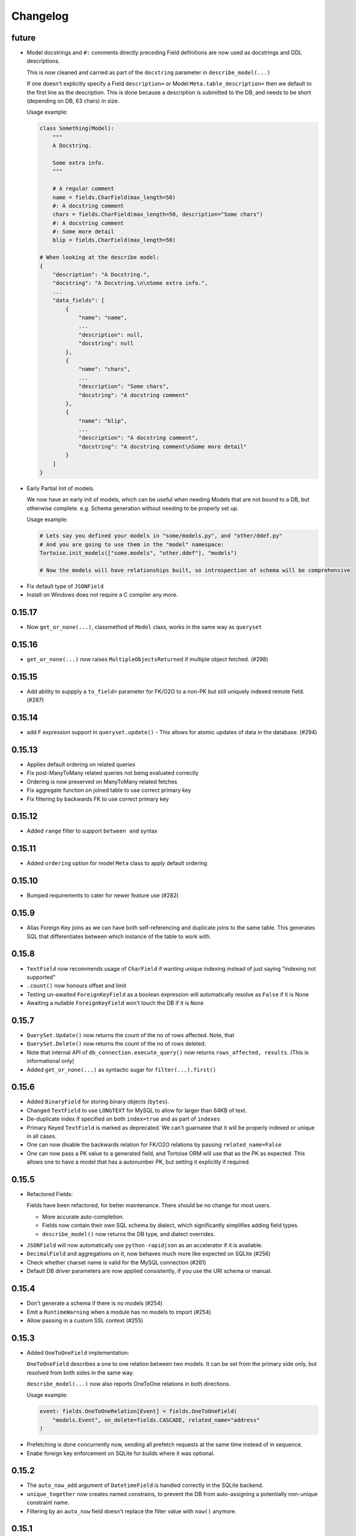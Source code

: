 .. _changelog:

Changelog
=========
future
-------
* Model docstrings and ``#:`` comments directly preceding Field definitions are now used as docstrings and DDL descriptions.

  This is now cleaned and carried as part of the ``docstring`` parameter in ``describe_model(...)``

  If one doesn't explicitly specify a Field ``description=`` or Model ``Meta.table_description=`` then we default to the first line as the description.
  This is done because a description is submitted to the DB, and needs to be short (depending on DB, 63 chars) in size.

  Usage example:

  .. code-block:: python3

    class Something(Model):
        """
        A Docstring.

        Some extra info.
        """

        # A regular comment
        name = fields.CharField(max_length=50)
        #: A docstring comment
        chars = fields.CharField(max_length=50, description="Some chars")
        #: A docstring comment
        #: Some more detail
        blip = fields.CharField(max_length=50)

    # When looking at the describe model:
    {
        "description": "A Docstring.",
        "docstring": "A Docstring.\n\nSome extra info.",
        ...
        "data_fields": [
            {
                "name": "name",
                ...
                "description": null,
                "docstring": null
            },
            {
                "name": "chars",
                ...
                "description": "Some chars",
                "docstring": "A docstring comment"
            },
            {
                "name": "blip",
                ...
                "description": "A docstring comment",
                "docstring": "A docstring comment\nSome more detail"
            }
        ]
    }

* Early Partial Init of models.

  We now have an early init of models, which can be useful when needing Models that are not bound to a DB, but otherwise complete.
  e.g. Schema generation without needing to be properly set up.

  Usage example:

  .. code-block:: python3

    # Lets say you defined your models in "some/models.py", and "other/ddef.py"
    # And you are going to use them in the "model" namespace:
    Tortoise.init_models(["some.models", "other.ddef"], "models")

    # Now the models will have relationships built, so introspection of schema will be comprehensive

- Fix default type of ``JSONField``
- Install on Windows does not require a C compiler any more.

0.15.17
-------
- Now ``get_or_none(...)``, classmethod of ``Model`` class, works in the same way as ``queryset``

0.15.16
-------
- ``get_or_none(...)`` now raises ``MultipleObjectsReturned`` if multiple object fetched. (#298)

0.15.15
-------
- Add ability to suppply a ``to_field=`` parameter for FK/O2O to a non-PK but still uniquely indexed remote field. (#287)

0.15.14
-------
- add F expression support in ``queryset.update()`` - This allows for atomic updates of data in the database. (#294)

0.15.13
-------
- Applies default ordering on related queries
- Fix post-ManyToMany related queries not being evaluated correctly
- Ordering is now preserved on ManyToMany related fetches
- Fix aggregate function on joined table to use correct primary key
- Fix filtering by backwards FK to use correct primary key

0.15.12
-------
- Added ``range`` filter to support ``between and`` syntax

0.15.11
-------
- Added ``ordering`` option for model ``Meta`` class to apply default ordering

0.15.10
-------
- Bumped requirements to cater for newer feature use (#282)

0.15.9
------
- Alias Foreign Key joins as we can have both self-referencing and duplicate joins to the same table.
  This generates SQL that differentiates between which instance of the table to work with.

0.15.8
------
- ``TextField`` now recommends usage of ``CharField`` if wanting unique indexing instead of just saying "indexing not supported"
- ``.count()`` now honours offset and limit
- Testing un-awaited ``ForeignKeyField`` as a boolean expression will automatically resolve as ``False`` if it is None
- Awaiting a nullable ``ForeignKeyField`` won't touch the DB if it is ``None``

0.15.7
------
- ``QuerySet.Update()`` now returns the count of the no of rows affected. Note, that
- ``QuerySet.Delete()`` now returns the count of the no of rows deleted.
- Note that internal API of ``db_connection.execute_query()`` now returns ``rows_affected, results``. (This is informational only)
- Added ``get_or_none(...)`` as syntactic sugar for ``filter(...).first()``

0.15.6
------
- Added ``BinaryField`` for storing binary objects (``bytes``).
- Changed ``TextField`` to use ``LONGTEXT`` for MySQL to allow for larger than 64KB of text.
- De-duplicate index if specified on both ``index=true`` and as part of ``indexes``
- Primary Keyed ``TextField`` is marked as deprecated.
  We can't guarnatee that it will be properly indexed or unique in all cases.
- One can now disable the backwards relation for FK/O2O relations by passing ``related_name=False``
- One can now pass a PK value to a generated field, and Tortoise ORM will use that as the PK as expected.
  This allows one to have a model that has a autonumber PK, but setting it explicitly if required.

0.15.5
------
* Refactored Fields:

  Fields have been refactored, for better maintenance. There should be no change for most users.

  - More accurate auto-completion.
  - Fields now contain their own SQL schema by dialect, which significantly simplifies adding field types.
  - ``describe_model()`` now returns the DB type, and dialect overrides.

- ``JSONField`` will now automatically use ``python-rapidjson`` as an accelerator if it is available.
- ``DecimalField`` and aggregations on it, now behaves much more like expected on SQLite (#256)
- Check whether charset name is valid for the MySQL connection (#261)
- Default DB driver parameters are now applied consistently, if you use the URI schema or manual.

0.15.4
------
- Don't generate a schema if there is no models (#254)
- Emit a ``RuntimeWarning`` when a module has no models to import (#254)
- Allow passing in a custom SSL context (#255)

0.15.3
------
* Added ``OneToOneField`` implementation:

  ``OneToOneField`` describes a one to one relation between two models.
  It can be set from the primary side only, but resolved from both sides in the same way.

  ``describe_model(...)`` now also reports OneToOne relations in both directions.

  Usage example:

  .. code-block:: python3

     event: fields.OneToOneRelation[Event] = fields.OneToOneField(
         "models.Event", on_delete=fields.CASCADE, related_name="address"
     )

- Prefetching is done concurrently now, sending all prefetch requests at the same time instead of in sequence.
- Enabe foreign key enforcement on SQLite for builds where it was optional.

0.15.2
------
- The ``auto_now_add`` argument of ``DatetimeField`` is handled correctly in the SQLite backend.
- ``unique_together`` now creates named constrains, to prevent the DB from auto-assigning a potentially non-unique constraint name.
- Filtering by an ``auto_now`` field doesn't replace the filter value with ``now()`` anymore.

0.15.1
------
- Handle OR'ing a blank ``Q()`` correctly (#240)

0.15.0
-------
New features:
^^^^^^^^^^^^^
- Pooling has been implemented, allowing for multiple concurrent databases and all the benefits that comes with it.
    - Enabled by default for databases that support it (mysql and postgres) with a minimum pool size of 1, and a maximum of 5
    - Not supported by sqlite
    - Can be changed by passing the ``minsize`` and ``maxsize`` connection parameters
- Many small performance tweaks:
    - Overhead of query generation has been reduced by about 6%
    - Bulk inserts are ensured to be wrapped in a transaction for >50% speedup
    - PostgreSQL prepared queries now use a LRU cache for significant >2x speedup on inserts/updates/deletes
- ``DateField`` & ``DatetimeField`` deserializes faster on PostgreSQL & MySQL.
- Optimized ``.values()`` to do less copying, resulting in a slight speedup.
- One can now pass kwargs and ``Q()`` objects as parameters to ``Q()`` objects simultaneously.

Bugfixes:
^^^^^^^^^
- ``indexes`` will correctly map the foreign key if referenced by name.
- Setting DB generated PK in constructor/create generates exception instead of silently being ignored.

Deprecations:
^^^^^^^^^^^^^
- ``start_transaction`` is deprecated, please use ``@atomic()`` or ``async with in_transaction():`` instead.
- **This release brings with it, deprecation of Python 3.6 / PyPy-3.6:**

  This is due to small differences with how the backported ``aiocontextvars`` behaves
  in comparison to the built-in in Python 3.7+.

  There is a known context confusion, specifically regarding nested transactions.

0.14.2
------
- A Field name of ``alias`` is now no longer reserved.
- Restored support for inheriting from Abstract classes. Order is now also deterministic,
  with the inherited classes' fields being placed before the current.

0.14.1
-------
- ``ManyToManyField`` is now a function that has the type of the relation for autocomplete,
  this allows for better type hinting at less effort.
- Added section on adding better autocomplete for relations in editors.

0.14.0
------
.. caution::
   **This release drops support of Python 3.5:**

   Tortoise ORM now requires a minimum of CPython 3.6 or PyPy3.6-7.1

Enhancements:
^^^^^^^^^^^^^
- Models, Fields & QuerySets have significant type annotation improvements,
  leading to better IDE integration and more comprehensive static analysis.
- Fetching records from the DB is now up to 25% faster.
- Database functions ``Trim()``, ``Length()``, ``Coalesce()``, ``Lower()``, ``Upper()`` added to tortoise.functions module.
- Annotations can be selected inside ``Queryset.values()`` and ``Queryset.values_list()`` expressions.
- Added support for Python 3.8
- The Foreign Key property is now ``await``-able as long as one didn't populate it via ``.prefetch_related()``
- One can now specify compound indexes in the ``Meta:`` class using ``indexes``. It works just like ``unique_toghether``.

Bugfixes:
^^^^^^^^^
- The generated index name now has significantly lower chance of collision.
- The compiled SQL query contains HAVING and GROUP BY only for aggregation functions.
- Fields for FK relations are quoted properly.
- Fields are quoted properly in ``UNIQUE`` statements.
- Fields are quoted properly in ``KEY`` statements.
- Comment Fields are quoted properly in PostgreSQL dialect.
- ``unique_together`` will correctly map the foreign key if referenced by name.

Deprecations:
^^^^^^^^^^^^^
- ``import from tortoise.aggregation`` is deprecated, please do ``import from tortoise.functions`` instead.

Breaking Changes:
^^^^^^^^^^^^^^^^^
- The hash used to make generated indexes unique has changed.
  The old algorithm had a very high chance of collisions,
  the new hash algorithm is much better in this regard.
- Dropped support for Python 3.5


0.13.12
-------
- Reverted "The ``Field`` class now calls ``super().__init__``, so mixins are properly initialised."
  as it was causing issues on Python 3.6.

0.13.11
-------
- Fixed the ``_FieldMeta`` class not to checking if the 1st base class was Field, so would break with mixins.
- The ``Field`` class now calls ``super().__init__``, so mixins are properly initialised.

0.13.10
-------
- Names ForeignKey constraints in a consistent way

0.13.9
------
- Fields can have 2nd base class which makes IDEs know python type (str, int, datetime...) of the field.
- The ``type`` parameter of ``Field.__init__`` is removed, instead we use the 2nd base class
- Foreign keys and indexes are now defined correctly in MySQL so that they take effect as expected
- MySQL now doesn't warn of unsafe index creation anymore

0.13.8
------
- Fixed bug in schema creation for MySQL where non-int PK did not get declared properly (#195)

0.13.7
------
- ``iexact`` filter modifier was implemented. Queries like ``«queryset».filter(name__iexact=...)`` will perform case-insensitive search.

0.13.6
------
- Fix minor bug in ``Model.__init__`` where we raise the wrong error on setting RFK/M2M values directly.
- Fields in ``Queryset.values_list()`` is now in the defined Model order.
- Fields in ``Queryset.values()`` is now in the defined Model order.

0.13.5
------
- Sample Starlette integration
- Relational fields are now lazily constructed via properties instead of in the constructor,
  this results in a significant overhead reduction for Model instantiation with many relationships.

0.13.4
------
- Assigning to the FK field will correctly set the associated db-field
- Reading a nullalble FK field can now be None
- Nullalble FK fields reverse-FK is now also nullable
- Deleting a nullable FK field sets it to None

0.13.3
------
- Fixed installing Tortoise-ORM in non-unicode systems. (#180)
- ``«queryset».update(…)`` now correctly uses the DB-specific ``to_db_value()``
- ``fetch_related(…)`` now correctly encodes non-integer keys.
- ``ForeignKey`` fields of type ``UUIDField`` are now escaped consistently.
- Pre-generated ForeignKey fields (e.g. UUIDField) is now checked for persistence correctly.
- Duplicate M2M ``.add(…)`` now checks using consistent field encoding.
- ``source_field`` Fields are now handled correctly for ordering.
- ``source_field`` Fields are now handled correctly for updating.

0.13.2
------
* Security fixes for ``«model».save()`` & ``«model».delete()``:

  This is now fully parametrized, and these operations are no longer susceptible to escaping issues.

* Performance improvements:

  - Simple update is now ~3-6× faster
  - Partial update is now ~3× faster
  - Delete is now ~2.7x faster

- Fix generated Schema Primary Key for ``BigIntField`` for MySQL and PostgreSQL.
- Added support for using a ``SmallIntField`` as a auto-gen Primary Key.
- Ensure that default PK is added to the top of the attrs.

0.13.1
------
* Model schema now has a discovery API:

  One can call ``Tortoise.describe_models()`` or ``Tortoise.describe_model(<Model>)`` to get
  a full description of the model(s).

  Please see :meth:`tortoise.Tortoise.describe_model` and :meth:`tortoise.Tortoise.describe_models` for more info.

- Fix in generating comments for Foreign Keys in ``MySQL``
- Added schema support for PostgreSQL. Either set  ``"schema": "custom"`` var in ``credentials`` or as a query parameter ``?schema=custom``
- Default MySQL charset to ``utf8mb4``. If a charset is provided it will also force the TABLE charset to the same.

0.13.0
------
.. warning::
   **This release brings with it, deprecation of Python 3.5:**

   We will increase the minimum supported version of Python to 3.6,
   as 3.5 is reaching end-of-life,
   and is missing many useful features for async applications.

   We will discontinue Python 3.5 support on the next major release (Likely 0.14.0)

New Features:
^^^^^^^^^^^^^
- Example Sanic integration along with register_tortoise hook in contrib (#163)
- ``.values()`` and ``.values_list()`` now default to all fields if none are specified.
- ``generate_schema()`` now generates well-formatted DDL SQL statements.
- Added ``TruncationTestCase`` testing class that truncates tables to allow faster testing of transactions.
- Partial saves are now supported (#157): ``obj.save(update_fields=['model','field','names'])``

Bugfixes:
^^^^^^^^^
- Fixed state leak between database drivers which could cause incorrect DDL generation.
- Fixed missing table/column comment generation for ``ForeignKeyField`` and ``ManyToManyField``
- Fixed comment generation to escape properly for ``SQLite``
- Fixed comment generation for ``PostgreSQL`` to not duplicate comments
- Fixed generation of schema for fields that defined custom ``source_field`` values defined
- Fixed working with Models that have fields with custom ``source_field`` values defined
- Fixed safe creation of M2M tables for MySQL dialect (#168)

Docs/examples:
^^^^^^^^^^^^^^
- Examples have been reworked:

  - Simplified init of many examples
  - Re-did ``generate_schema.py`` example
  - A new ``relations_recirsive.py`` example (turned into test case)

- Lots of small documentation cleanups

0.12.7 (retracted)
------------------
- Support connecting to PostgreSQL via Unix domain socket (simple case).
- Self-referential Foreign and Many-to-Many keys are now allowed

0.12.6 / 0.12.8
---------------
* Handle a ``__models__`` variable within modules to override the model discovery mechanism.

    If you define the ``__models__`` variable in ``yourapp.models`` (or wherever you specify to load your models from),
    ``generate_schema()`` will use that list, rather than automatically finding all models for you.

- Split model consructor into from-Python and from-DB paths, leading to 15-25% speedup for large fetch operations.
- More efficient queryset manipulation, 5-30% speedup for small fetches.

0.12.5
------
- Using non registered models or wrong references causes an ConfigurationError with a helpful message.

0.12.4
------
- Inherit fields from Mixins, together with abstract model classes.

0.12.3
------
- Added description attribute to Field class. (#124)
- Added the ability to leverage field description from (#124) to generate table column comments and ability to add table level comments

0.12.2
------
- Fix accidental double order-by for ``.values()`` based queries. (#143)

0.12.1
------
* Bulk insert operation:

  .. note::
     The bulk insert operation will do the minimum to ensure that the object
     created in the DB has all the defaults and generated fields set,
     this may result in incomplete references in Python.

     e.g. ``IntField`` primary keys will not be populated.

  This is recommend only for throw away inserts where you want to ensure optimal
  insert performance.

  .. code-block:: python3

      User.bulk_create([
          User(name="...", email="..."),
          User(name="...", email="...")
      ])

- Notable efficiency improvement for regular inserts

0.12.0
------
* Tortoise ORM now supports non-autonumber primary keys.

  .. note::
     This is a big feature change. It should not break any existing implementations.

  That primary key will be accesible through a reserved field ``pk`` which will be an alias of whichever field has been nominated as a primary key.
  That alias field can be used as a field name when doing filtering e.g. ``.filter(pk=...)`` etc…

  We currently support single (non-composite) primary keys of any indexable field type, but only these field types are recommended:

  .. code-block:: python3

      IntField
      BigIntField
      CharField
      UUIDField

  One must define a primary key by setting a ``pk`` parameter to ``True``.

  If you don't define a primary key, we will create a primary key of type ``IntField`` with name of ``id`` for you.

  Any of these are valid primary key definitions in a Model:

  .. code-block:: python3

      id = fields.IntField(pk=True)

      checksum = fields.CharField(pk=True)

      guid = fields.UUIDField(pk=True)


0.11.13
-------
- Fixed connection retry to work with transactions
- Added broader PostgreSQL connection failiure detection

0.11.12
-------
- Added automatic PostgreSQL connection retry

0.11.11
-------
- Extra parameters now get passed through to the MySQL & PostgreSQL drivers

0.11.10
-------
- Fixed SQLite handling of DatetimeField

0.11.9
------
- Code has been reformatted using ``black``, and minor code cleanups (#120 #123)
- Sample Quart integration (#121)
- Better isolation of connection handling — Allows more dynamic connections so we can do pooling & reconnections.
- Added automatic MySQL connection retry

0.11.8
------
- Fixed ``.count()`` when a join happens (#109)

0.11.7
------
- Fixed ``unique_together`` for foreign keys (#114)
- Fixed Field.to_db_value method to handle Enum (#113 #115 #116)

0.11.6
------
- Added ability to use ``unique_together`` meta Model option

0.11.5
------
- Fixed concurrency isolation when attempting to do multiple concurrent operations on a single connection.

0.11.4
------
- Fixed several convenience issues with foreign relations:

  - FIXED: ``.all()`` actually returns the _query property as was documented.
  - New models with FK don't automatically fail to resolve any data. They can now be evaluated lazily.

- Some DB's don't support OFFSET without Limit, added caps to signal workaround, which is to automatically add limit of 1000000
- Pylint plugin to know about default ``related_name`` for ForeignKey fields.
- Simplified capabilities to be static, and defined at class level.

0.11.3
------
* Added basic DB driver Capabilities.

  Test runner now has the ability to skip tests conditionally, based on the DB driver Capabilities:

  .. code-block:: python3

      @requireCapability(dialect='sqlite')
      async def test_run_sqlite_only(self):
          ...

* Added per-field indexes.

  When setting ``index=True`` on a field, Tortoise will now generate an index for it.

  .. note::
     Due to MySQL limitation of not supporting conditional index creation,
     if ``safe=True`` (the default) is set, it won't create the index and emit a warning about it.

     We plan to work around this limitation in a future release.

- Performance fix with PyPika for small fetch queries
- Remove parameter hack now that PyPika support Parametrized queries
- Fix typos in JSONField docstring
- Added ``.explain()`` method on ``QuerySet``.
- Add ``required`` read-only property to fields

0.11.2
------
- Added "safe" schema generation
- Correctly convert values to their db representation when using the "in" filter
- Added some common missing field types:

  - ``BigIntField``
  - ``TimeDeltaField``

- ``BigIntField`` can also be used as a primary key field.

0.11.1
------
- Test class isolation fixes & contextvars update
- Turned on autocommit for MySQL
- db_url now supports defaults and casting parameters to the right types

0.11.0
------
- Added ``.exclude()`` method for QuerySet
- Q objects can now be negated for ``NOT`` query (``~Q(...)``)
- Support subclassing on existing fields
- Numerous bug fixes
- Removed known broken connection pooling

0.10.11
-------
- Pre-build some query & filters statically, 15-30% speed up for smaller queries.
- Required field params are now positional, so Python and IDE linters will pick up on it easier.
- Filtering also applies DB-specific transforms, Fixes #62
- Fixed recursion error on m2m management with big lists

0.10.10
-------
- Refactor ``Tortoise.init()`` and test runner to not re-create connections per test, so now tests pass when using an SQLite in-memory database
- Can pass event loop to test initializer function: ``initializer(loop=loop)``
- Fix relative URI for SQLite
- Better error message for invalid filter param.
- Better error messages for missing/bad field params.
- ``nose2`` plugin
- Test utilities compatible with ``py.test``

0.10.9
------
- Uses macros on SQLite driver to minimise syncronisation. ``aiosqlite>=0.7.0``
- Uses prepared statements for insert, large insert performance increase.
- Pre-generate base pypika query object per model, providing general purpose speedup.

0.10.8
------
- Performance fixes from ``pypika>=0.15.6``
- Significant reduction in object creation time

0.10.7
------
- Fixed SQLite relative db path and :memory: now also works
- Removed confusing error message for missing db driver dependency
- Added ``aiosqlite`` as a required dependency
- ``execute_script()`` now annotates errors just like ``execute_query()``, to reduce confusion
- Bumped ``aiosqlite>=0.6.0`` for performance fix
- Added ``tortoise.run_async()`` helper function to make smaller scripts easier to run. It cleans up connections automatically.
- SQLite does autocommit by default.

0.10.6
------
- Fixed atomic decorator to get connection only on function call

0.10.5
------
- Fixed pre-init queryset objects creation

0.10.4
------
- Added support for running separate transactions in multidb config

0.10.3
------
- Changed default app label from 'models' to None
- Fixed ConfigurationError message for wrong connection name

0.10.2
------
- Set single_connection to True by default, as there is known issues with conection pooling
- Updated documentation

0.10.1
------
- Fixed M2M manager methods to correctly work with transactions
- Fixed mutating of queryset on select queries

0.10.0
------
* Refactored ``Tortoise.init()`` to init all connections and discover models from config passed
  as argument.

  .. caution::
     This is a breaking change.

  You no longer need to import the models module for discovery,
  instead you need to provide an app ⇒ modules map with the init call:

  .. code-block:: python3

      async def init():
          # Here we create a SQLite DB using file "db.sqlite3"
          #  also specify the app name of "models"
          #  which contain models from "app.models"
          await Tortoise.init(
              db_url='sqlite://db.sqlite3',
              modules={'models': ['app.models']}
          )
          # Generate the schema
          await Tortoise.generate_schemas()

  For more info, please have a look at :ref:`init_app`

- New ``transactions`` module for implicit working with transactions
- Test frameworks overhauled:
  - Better performance for test runner, using transactions to keep tests isolated.
  - Now depends on an ``initializer()`` and ``finalizer()`` to set up and tear down DB state.
- Exceptions have been further clarified
- Support for CPython 3.7
- Added support for MySQL/MariaDB

0.9.4
-----
- No more asserts, only Tortoise Exceptions
- Fixed PyLint plugin to work with pylint>=2.0.0
- Formalised unittest classes & documented them.
- ``__slots__`` where it was easy to do. (Changes class instances from dicts into tuples, memory savings)

0.9.3
-----
- Fixed backward incompatibility for Python 3.7

0.9.2
-----
- ``JSONField`` is now promoted to a standard field.
- Fixed ``DecimalField`` and ``BooleanField`` to work as expected on SQLite.
- Added ``FloatField``.
- Minimum supported version of PostgreSQL is 9.4
- Added ``.get(...)`` shortcut on query set.
- ``values()`` and ``values_list()`` now converts field values to python types

0.9.1
-----
- Fixed ``through`` parameter honouring for ``ManyToManyField``

0.9.0
-----
* Added support for nested queries for ``values`` and ``values_list``:

  .. code-block:: python3

      result = await Event.filter(id=event.id).values('id', 'name', tournament='tournament__name')
      result = await Event.filter(id=event.id).values_list('id', 'participants__name')

- Fixed ``DatetimeField`` and ``DateField`` to work as expected on SQLite.
- Added ``PyLint`` plugin.
- Added test class to mange DB state for testing isolation.

0.8.0
-----
- Added PostgreSQL ``JSONField``

0.7.0
-----
- Added ``.annotate()`` method and basic aggregation funcs

0.6.0
-----
- Added ``Prefetch`` object

0.5.0
-----
- Added ``contains`` and other filter modifiers.
- Field kwarg ``default`` now accepts functions.

0.4.0
-----
- Immutable QuerySet. ``unique`` flag for fields

0.3.0
-----
* Added schema generation and more options for fields:

  .. code-block:: python3

      from tortoise import Tortoise
      from tortoise.backends.sqlite.client import SqliteClient
      from tortoise.utils import generate_schema

      client = SqliteClient(db_name)
      await client.create_connection()
      Tortoise.init(client)
      await generate_schema(client)

0.2.0
-----
* Added filtering and ordering by related models fields:

  .. code-block:: python3

      await Tournament.filter(
          events__name__in=['1', '3']
      ).order_by('-events__participants__name').distinct()
